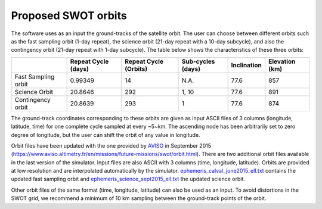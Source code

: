 .. _ProposedSWOTOrbits:

Proposed SWOT orbits
--------------------

The software uses as an input the ground-tracks of the satellite orbit. The user
can choose between different orbits such as the fast sampling orbit (1-day
repeat), the science orbit (21-day repeat with a 10-day subcycle), and also the
contingency orbit (21-day repeat with 1-day subcycle). The table below shows the
characteristics of these three orbits:

+---------------------+--------------+--------------+------------+-------------+-----------+
|                     | Repeat Cycle | Repeat Cycle | Sub-cycles | Inclination | Elevation |
|                     | (days)       | (Orbits)     | (days)     |             | (km)      |
+=====================+==============+==============+============+=============+===========+
| Fast Sampling orbit | 0.99349      | 14           | N.A.       | 77.6        | 857       |
+---------------------+--------------+--------------+------------+-------------+-----------+
| Science Orbit       | 20.8646      | 292          | 1, 10      | 77.6        | 891       |
+---------------------+--------------+--------------+------------+-------------+-----------+
| Contingency orbit   | 20.8639      | 293          | 1          | 77.6        | 874       |
+---------------------+--------------+--------------+------------+-------------+-----------+

The ground-track coordinates corresponding to these orbits are given as input
ASCII files of 3 columns (longitude, latitude, time) for one complete cycle
sampled at every  ~5~km. The ascending node has been arbitrarily set to zero
degree of longitude, but the user can shift the orbit of any value in longitude.

Orbit files have been updated with the one provided by AVISO_ in September 2015
(https://www.aviso.altimetry.fr/en/missions/future-missions/swot/orbit.html).
There are two additional orbit files available in the last version of the
simulator. Input files are also ASCII with 3 columns (time, longitude,
latitude). Orbits are provided at low resolution and are interpolated
automatically by the simulator. `ephemeris_calval_june2015_ell.txt
<https://github.com/CNES/swot_simulator/blob/master/data/ephem_calval_june2015_ell.txt>`_
contains the updated fast sampling orbit and `ephemeris_science_sept2015_ell.txt
<https://github.com/CNES/swot_simulator/blob/master/data/ephem_science_sept2015_ell.txt>`_
the updated science orbit.

Other orbit files of the same format (time, longitude, latitude) can also be
used as an input. To avoid distortions in the SWOT grid, we recommend a minimum
of 10 km sampling between the ground-track points of the orbit.

.. _AVISO: https://www.aviso.altimetry.fr/en/missions/future-missions/swot/orbit.html
